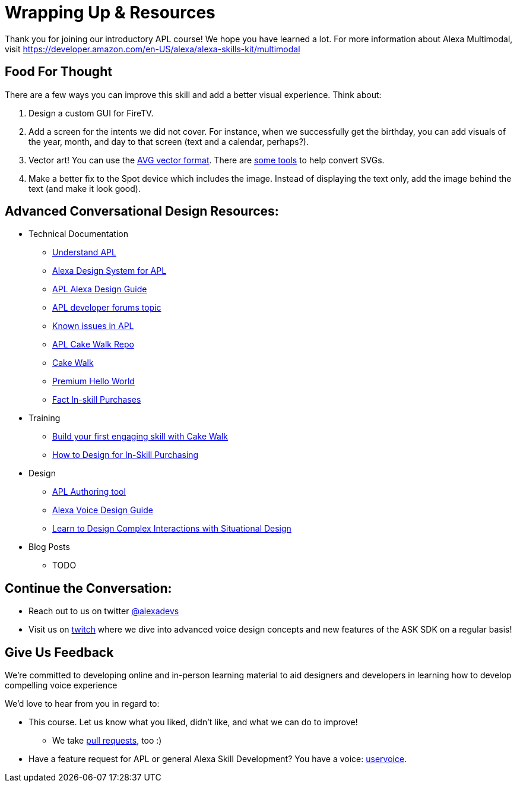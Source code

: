 

= Wrapping Up & Resources

Thank you for joining our introductory APL course! We hope you have learned a lot. For more information about Alexa Multimodal, visit https://developer.amazon.com/en-US/alexa/alexa-skills-kit/multimodal


== Food For Thought

There are a few ways you can improve this skill and add a better visual experience. Think about:

1. Design a custom GUI for FireTV. 
2. Add a screen for the intents we did not cover. For instance, when we successfully get the birthday, you can add visuals of the year, month, and day to that screen (text and a calendar, perhaps?).
3. Vector art! You can use the https://developer.amazon.com/docs/alexa-presentation-language/apl-avg-format.html[AVG vector format]. There are https://svgtoavg.glitch.me/[some tools] to help convert SVGs.
4. Make a better fix to the Spot device which includes the image. Instead of displaying the text only, add the image behind the text (and make it look good).

== Advanced Conversational Design Resources:

* Technical Documentation
** https://developer.amazon.com/docs/alexa-presentation-language/understand-apl.html[Understand APL]
** https://developer.amazon.com/docs/alexa-presentation-language/apl-alexa-packages-overview.html[Alexa Design System for APL]
** https://developer.amazon.com/docs/alexa-design/apl.html[APL Alexa Design Guide]
** https://forums.developer.amazon.com/topics/apl.html[APL developer forums topic]
** https://forums.developer.amazon.com/articles/193931/apl-known-issues-and-bugs-2.html[Known issues in APL]
** https://github.com/alexa/skill-sample-nodejs-first-apl-skill[APL Cake Walk Repo]
** https://github.com/alexa/skill-sample-nodejs-first-skill[Cake Walk]
** https://github.com/alexa/skill-sample-nodejs-premium-hello-world[Premium Hello World]
** https://github.com/alexa/skill-sample-nodejs-fact-in-skill-purchases[Fact In-skill Purchases]
* Training
** https://alexa.design/cake-walk[Build your first engaging skill with Cake Walk]
** https://developer.amazon.com/en-US/alexa/alexa-skills-kit/resources/training-resources/design-for-in-skill-purchasing[How to Design for In-Skill Purchasing]
* Design
** https://developer.amazon.com/alexa/console/ask/displays[APL Authoring tool]
** https://developer.amazon.com/alexa/voice-design[Alexa Voice Design Guide]
** https://developer.amazon.com/en-US/alexa/alexa-skills-kit/situational-design[Learn to Design Complex Interactions with Situational Design]
* Blog Posts
** TODO


== Continue the Conversation:
* Reach out to us on twitter https://twitter.com/alexadevs[@alexadevs]
* Visit us on https://www.twitch.tv/amazonalexa[twitch] where we dive into advanced voice design concepts and new features of the ASK SDK on a regular basis!

== Give Us Feedback

We're committed to developing online and in-person learning material to aid designers and developers in learning how to develop compelling voice experience

We'd love to hear from you in regard to:

* This course. Let us know what you liked, didn't like, and what we can do to improve!
** We take https://github.com/alexa/skill-sample-nodejs-first-apl-skill/pulls[pull requests], too :)
* Have a feature request for APL or general Alexa Skill Development? You have a voice: http://alexa.uservoice.com[uservoice].
